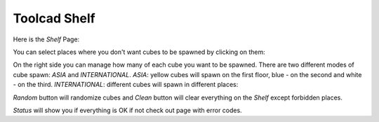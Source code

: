 Toolcad Shelf
======================================

Here is the *Shelf* Page:

.. image:: imgs/shelf_1.PNG
   :align: center
   :width: 600 

You can select places where you don't want cubes to be spawned by clicking on them:

.. image:: imgs/shelf_2.PNG
   :align: center
   :width: 400

On the right side you can manage how many of each cube you want to be spawned. There are two different modes of cube spawn: *ASIA* and *INTERNATIONAL*. *ASIA*: yellow cubes will spawn on the first floor, blue - on the second and white - on the third. *INTERNATIONAL*: different cubes will spawn in different places:

.. image:: imgs/shelf_3.PNG
   :align: center
   :width: 350

*Random* button will randomize cubes and *Clean* button will clear everything on the *Shelf* except forbidden places.

*Status* will show you if everything is OK if not check out page with error codes.
